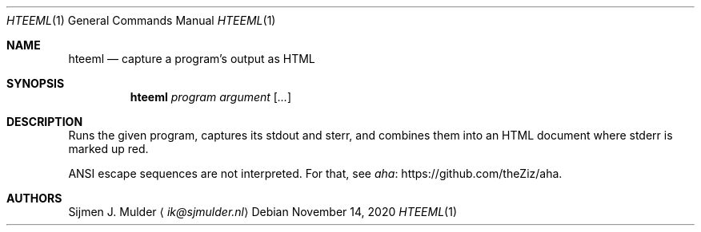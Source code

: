 .Dd November 14, 2020
.Dt HTEEML 1
.Os
.Sh NAME
.Nm hteeml
.Nd capture a program's output as HTML
.Sh SYNOPSIS
.Nm
.Ar program
.Ar argument
.Op Ar ...
.Sh DESCRIPTION
Runs the given program, captures its stdout and sterr,
and combines them into an HTML document
where stderr is marked up red.
.Pp
ANSI escape sequences are not interpreted.
For that, see
.Lk https://github.com/theZiz/aha aha .
.Sh AUTHORS
.An Sijmen J. Mulder
.Aq Mt ik@sjmulder.nl
